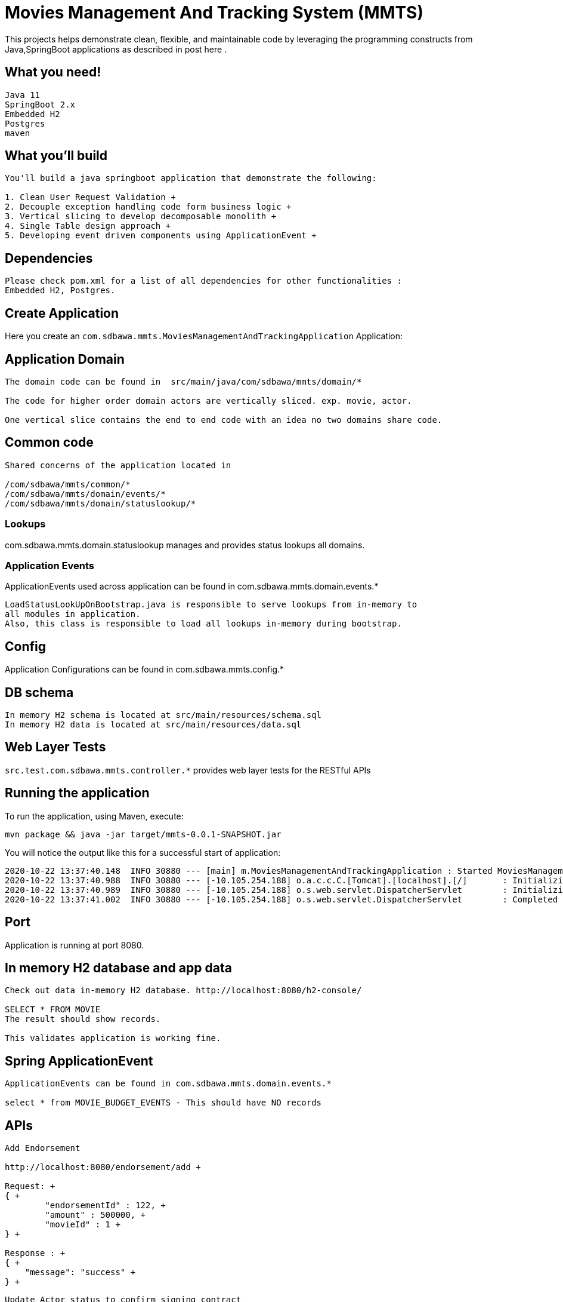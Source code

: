 = Movies Management And Tracking System (MMTS)

:spring_boot_version: 2.0.5.RELEASE
:spring-boot: https://github.com/spring-projects/spring-boot
:toc:
:icons: font
:source-highlighter: prettify

This projects helps demonstrate clean, flexible, and maintainable code by leveraging the programming constructs
from Java,SpringBoot applications as described in post here .


== What you need!
----
Java 11
SpringBoot 2.x
Embedded H2
Postgres
maven
----

== What you'll build
........
You'll build a java springboot application that demonstrate the following:

1. Clean User Request Validation +
2. Decouple exception handling code form business logic +
3. Vertical slicing to develop decomposable monolith +
4. Single Table design approach +
5. Developing event driven components using ApplicationEvent +
........

== Dependencies
........
Please check pom.xml for a list of all dependencies for other functionalities : 
Embedded H2, Postgres.
........

== Create Application
Here you create an `com.sdbawa.mmts.MoviesManagementAndTrackingApplication` Application:

== Application Domain
........
The domain code can be found in  src/main/java/com/sdbawa/mmts/domain/*

The code for higher order domain actors are vertically sliced. exp. movie, actor.

One vertical slice contains the end to end code with an idea no two domains share code.
........

== Common code

........
Shared concerns of the application located in

/com/sdbawa/mmts/common/*
/com/sdbawa/mmts/domain/events/*
/com/sdbawa/mmts/domain/statuslookup/*
........


=== Lookups
com.sdbawa.mmts.domain.statuslookup manages and provides status lookups all domains.

=== Application Events
ApplicationEvents used across application can be found in com.sdbawa.mmts.domain.events.* +

----
LoadStatusLookUpOnBootstrap.java is responsible to serve lookups from in-memory to
all modules in application.
Also, this class is responsible to load all lookups in-memory during bootstrap.
----

== Config
Application Configurations can be found in com.sdbawa.mmts.config.* +

== DB schema
----
In memory H2 schema is located at src/main/resources/schema.sql
In memory H2 data is located at src/main/resources/data.sql
----

== Web Layer Tests
`src.test.com.sdbawa.mmts.controller.*` provides web layer tests for the RESTful APIs

== Running the application
To run the application, using Maven, execute:

[subs="attributes"]
----
mvn package && java -jar target/mmts-0.0.1-SNAPSHOT.jar
----

You will notice the output like this for a successful start of application:

........
2020-10-22 13:37:40.148  INFO 30880 --- [main] m.MoviesManagementAndTrackingApplication : Started MoviesManagementAndTrackingApplication in 6.297 seconds (JVM running for 8.511)
2020-10-22 13:37:40.988  INFO 30880 --- [-10.105.254.188] o.a.c.c.C.[Tomcat].[localhost].[/]       : Initializing Spring DispatcherServlet 'dispatcherServlet'
2020-10-22 13:37:40.989  INFO 30880 --- [-10.105.254.188] o.s.web.servlet.DispatcherServlet        : Initializing Servlet 'dispatcherServlet'
2020-10-22 13:37:41.002  INFO 30880 --- [-10.105.254.188] o.s.web.servlet.DispatcherServlet        : Completed initialization in 13 ms
........

== Port
Application is running at port 8080.


== In memory H2 database and app data
........
Check out data in-memory H2 database. http://localhost:8080/h2-console/

SELECT * FROM MOVIE
The result should show records.

This validates application is working fine.
........

== Spring ApplicationEvent
........
ApplicationEvents can be found in com.sdbawa.mmts.domain.events.*

select * from MOVIE_BUDGET_EVENTS - This should have NO records

........

== APIs
........
Add Endorsement

http://localhost:8080/endorsement/add +

Request: +
{ +
	"endorsementId" : 122, +
	"amount" : 500000, +
	"movieId" : 1 +
} +

Response : +
{ +
    "message": "success" +
} +

........

........
Update Actor status to confirm signing contract

http://localhost:8080/actor/status +

Request: +
{ +
	"actorId" : 1, +
	"statusId": 6, +
	"amount" : 100000, +
	"movieId" : 1 +
} +

Response: +
{ +
    "message": "success" +
} +
........

== Verification
........
 check database : select * from MOVIE_BUDGET_EVENTS +

 There should be 2 records with each event
........




